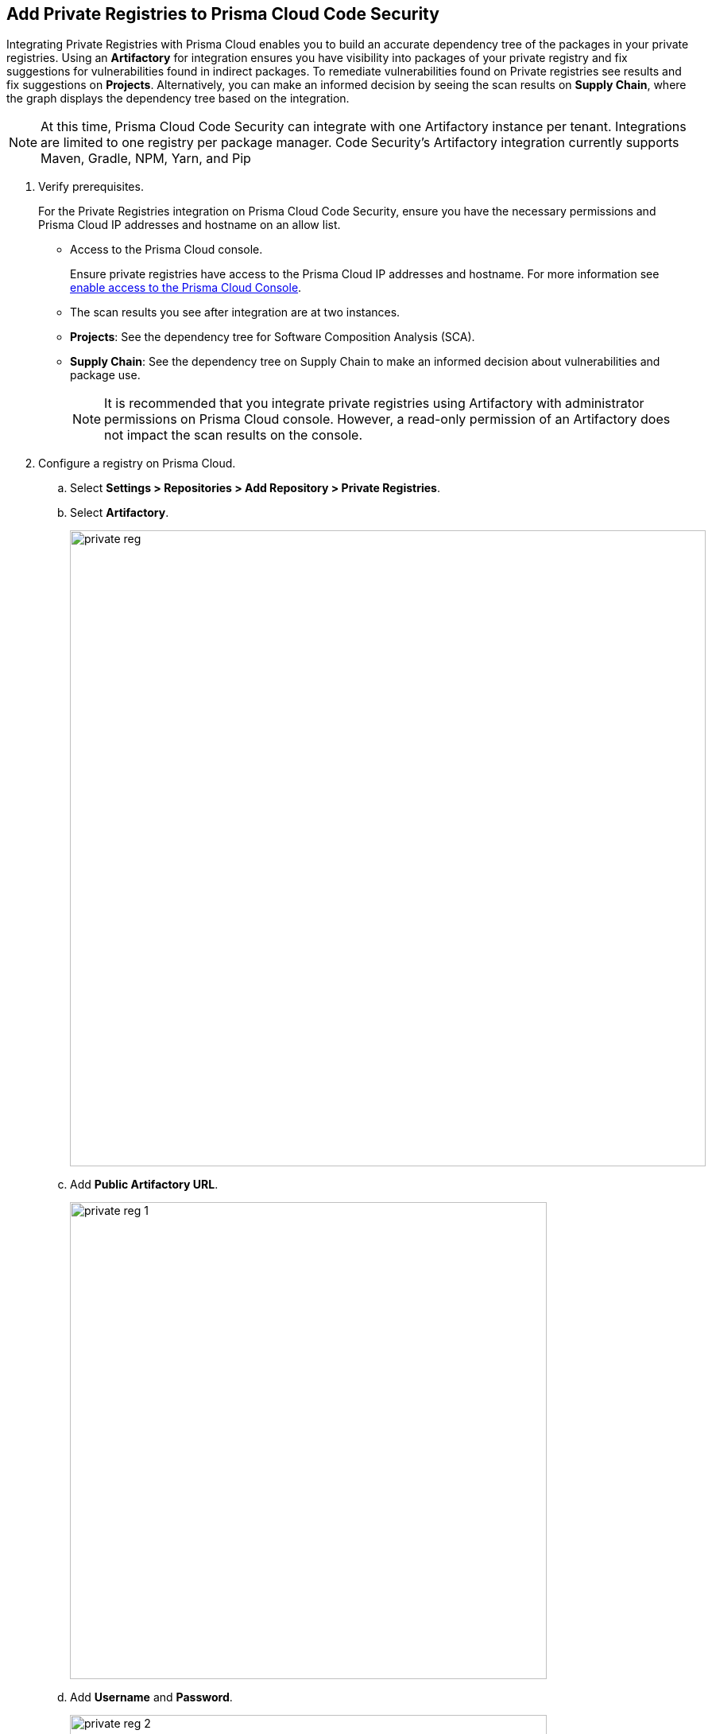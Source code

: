 :topic_type: task

[.task]
== Add Private Registries to Prisma Cloud Code Security

Integrating Private Registries with Prisma Cloud enables you to build an accurate dependency tree of the packages in your private registries. Using an *Artifactory* for integration ensures you have visibility into packages of your private registry and fix suggestions for vulnerabilities found in indirect packages.
To remediate vulnerabilities found on Private registries see results and fix suggestions on *Projects*. Alternatively, you can make an informed decision by seeing the scan results on *Supply Chain*, where the graph displays the dependency tree based on the integration.

NOTE: At this time, Prisma Cloud Code Security can integrate with one Artifactory instance per tenant. Integrations are limited to one registry per package manager. Code Security's Artifactory integration currently supports Maven, Gradle, NPM, Yarn, and Pip


[.procedure]

. Verify prerequisites.
+
For the Private Registries integration on Prisma Cloud Code Security, ensure you have the necessary permissions and Prisma Cloud IP addresses and hostname on an allow list.
+
* Access to the Prisma Cloud console.
+
Ensure private registries have access to the Prisma Cloud IP addresses and hostname. For more information see https://docs.paloaltonetworks.com/prisma/prisma-cloud/prisma-cloud-admin/get-started-with-prisma-cloud/enable-access-prisma-cloud-console.html#id7cb1c15c-a2fa-4072-%20b074-063158eeec08[enable access to the Prisma Cloud Console].
+
* The scan results you see after integration are at two instances.
+
* *Projects*: See the dependency tree for Software Composition Analysis (SCA).
* *Supply Chain*: See the dependency tree on Supply Chain to make an informed decision about vulnerabilities and package use.
+
NOTE: It is recommended that you integrate private registries using Artifactory with administrator permissions on Prisma Cloud console. However, a read-only permission of an Artifactory does not impact the scan results on the console.

. Configure a registry on Prisma Cloud.

.. Select *Settings > Repositories > Add Repository > Private Registries*.

.. Select *Artifactory*.
+
image::private-reg.png[width=800]

.. Add *Public Artifactory URL*.
+
image::private-reg-1.png[width=600]

.. Add *Username* and *Password*.
+
image::private-reg-2.png[width=600]
+
NOTE: The permissions associated with the username determine the scan results for private registries.

.. Select *Next*.

. Set up a package manager to configure a registry as private on the console.

.. Select *Package Manager* to configure as a default integration.
+
image::private-reg-3.png[width=600]

.. Select *Registries* that package managers use.
+
image::private-reg-4.png[width=600]
+
NOTE: NPM requires you to define your repository is `Private`. For Maven, you can select *Mirror Registry* if the repository is a mirror of an existing repository.
+
Optionally, you can select *Add Package* to set up an additional package manager
+
image::private-reg-5.png[width=600]

.. Select *Next* and then select *Done*.
+
Access *Settings > Repositories > Private Registries* to see the latest list of integrations and the connection status.
+
For each integration you can perform additional actions on *More Actions*
+
image::private-reg-7.png[width=800]
+
* *Edit integration*: You can edit an existing registry integration.
* *Delete integration*: In case an integration has multiple registries, you can choose to delete it.
* *Delete entire integration*: This deletes the integration.
+
You can remediate vulnerabilities from private registries on *Code Security > Projects > Vulnerabilities*.
+
NOTE: After a private registry integration, the registry is a default reference for package versions on the console. Therefore, if a private fix version for the registry is not available, then recommendation on the console will be a public fix version.
+
Additionally, you can access *Code Security > Supply Chain* to view the dependency tree of the private packages.
+
Optionally, you can choose to delete a private registry integration on the console. Access *Settings > Repositories > Add Repository > Private Registries > Artifactory* and then select *Delete*.
+
image::private-reg-6.png[width=600]
